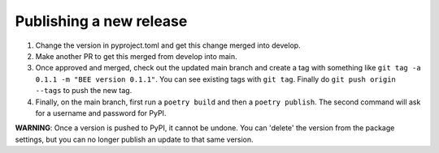 Publishing a new release
************************

1. Change the version in pyproject.toml and get this change merged into develop.
2. Make another PR to get this merged from develop into main.
3. Once approved and merged, check out the updated main branch and create a tag
   with something like ``git tag -a 0.1.1 -m "BEE version 0.1.1"``. You can see
   existing tags with ``git tag``. Finally do ``git push origin --tags`` to
   push the new tag.
4. Finally, on the main branch, first run a ``poetry build`` and then a
   ``poetry publish``. The second command will ask for a username and password
   for PyPI.

**WARNING**: Once a version is pushed to PyPI, it cannot be undone. You can
'delete' the version from the package settings, but you can no longer publish
an update to that same version.
